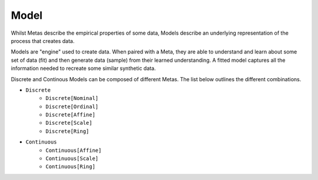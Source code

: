 Model
=====

Whilst Metas describe the empirical properties of some data, Models describe an
underlying representation of the process that creates data.

Models are "engine" used to create data. When paired with a Meta, they are able
to understand and learn about some set of data (fit) and then generate data
(sample) from their learned understanding. A fitted model captures all the
information needed to recreate some similar synthetic data.

.. image:: ../_static/model.svg
   :width: 300
   :alt: Overview of model classes

Discrete and Continous Models can be composed of different Metas. The list
below outlines the different combinations.

- ``Discrete``
    - ``Discrete[Nominal]``
    - ``Discrete[Ordinal]``
    - ``Discrete[Affine]``
    - ``Discrete[Scale]``
    - ``Discrete[Ring]``
- ``Continuous``
    - ``Continuous[Affine]``
    - ``Continuous[Scale]``
    - ``Continuous[Ring]``
